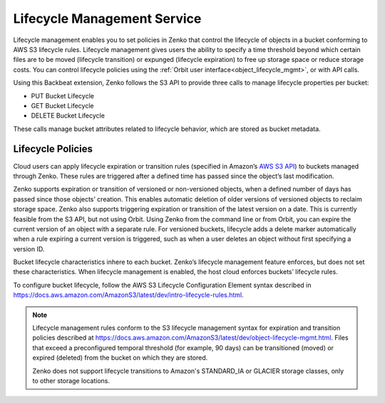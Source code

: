 Lifecycle Management Service
============================

Lifecycle management enables you to set policies in Zenko that control the
lifecycle of objects in a bucket conforming to AWS S3 lifecycle rules. Lifecycle
management gives users the ability to specify a time threshold beyond which
certain files are to be moved (lifecycle transition) or expunged (lifecycle
expiration) to free up storage space or reduce storage costs.  You can control
lifecycle policies using the :ref:`Orbit user interface<object_lifecycle_mgmt>`,
or with API calls.

Using this Backbeat extension, Zenko follows the S3 API to provide three calls
to manage lifecycle properties per bucket:

-  PUT Bucket Lifecycle
-  GET Bucket Lifecycle
-  DELETE Bucket Lifecycle

These calls manage bucket attributes related to lifecycle behavior, which are
stored as bucket metadata.

Lifecycle Policies
------------------

Cloud users can apply lifecycle expiration or transition rules (specified in 
Amazon’s `AWS S3 API <https://docs.aws.amazon.com/AmazonS3/latest/API/Welcome.html>`__)
to buckets managed through Zenko. These rules are triggered after a defined
time has passed since the object’s last modification. 

Zenko supports expiration or transition of versioned or non-versioned objects,
when a defined number of days has passed since those objects’ creation. This 
enables automatic deletion of older versions of versioned objects to reclaim
storage space. Zenko also supports triggering expiration or transition of 
the latest version on a date. This is currently feasible from the S3 API, but not
using Orbit. Using Zenko from the command line or from Orbit, you can expire
the current version of an object with a separate rule. For versioned buckets,
lifecycle adds a delete marker automatically when a rule expiring a current
version is triggered, such as when a user deletes an object without first
specifying a version ID.

Bucket lifecycle characteristics inhere to each bucket. Zenko’s lifecycle
management feature enforces, but does not set these characteristics. When
lifecycle management is enabled, the host cloud enforces buckets’ lifecycle
rules. 

To configure bucket lifecycle, follow the AWS S3 Lifecycle Configuration
Element syntax described in
`https://docs.aws.amazon.com/AmazonS3/latest/dev/intro-lifecycle-rules.html
<https://docs.aws.amazon.com/AmazonS3/latest/dev/intro-lifecycle-rules.html>`__.

.. note::

   Lifecycle management rules conform to the S3 lifecycle management
   syntax for expiration and transition policies described at
   https://docs.aws.amazon.com/AmazonS3/latest/dev/object-lifecycle-mgmt.html.
   Files that exceed a preconfigured temporal threshold (for example, 90 days) 
   can be transitioned (moved) or expired (deleted) from the bucket on which
   they are stored. 

   Zenko does not support lifecycle transitions to Amazon's STANDARD\_IA or
   GLACIER storage classes, only to other storage locations. 

